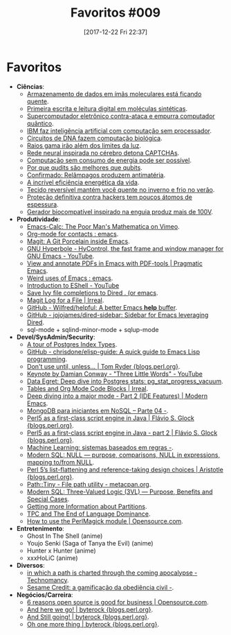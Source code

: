 #+BLOG: perspicaz
#+POSTID: 395
#+DATE: [2017-12-22 Fri 22:37]
#+OPTIONS: toc:nil num:nil todo:nil pri:nil tags:nil ^:nil
#+PARENT:
#+CATEGORY: Uncategorized
#+TAGS:
#+DESCRIPTION:
#+TITLE: Favoritos #009
#+PERMALINK: favoritos_009

* Favoritos
+ *Ciências*:
  + [[http://www.inovacaotecnologica.com.br/noticias/noticia.php?artigo=armazenamento-dados-imas-moleculares-esta-ficando-quente&id=010110171016][Armazenamento de dados em ímãs moleculares está ficando quente]].
  + [[http://www.inovacaotecnologica.com.br/noticias/noticia.php?artigo=primeira-escrita-leitura-digital-moleculas-sinteticas&id=010110171019][Primeira escrita e leitura digital em moléculas sintéticas]].
  + [[http://www.inovacaotecnologica.com.br/noticias/noticia.php?artigo=supercomputador-eletronico-contra-ataca&id=010150171024][Supercomputador eletrônico contra-ataca e empurra computador quântico]].
  + [[http://www.inovacaotecnologica.com.br/noticias/noticia.php?artigo=ibm-faz-inteligencia-artificial-computacao-sem-processador&id=010150171025][IBM faz inteligência artificial com computação sem processador]].
  + [[http://www.inovacaotecnologica.com.br/noticias/noticia.php?artigo=circuitos-dna-fazem-computacao-biologica&id=010110171030][Circuitos de DNA fazem computação biológica]].
  + [[http://www.inovacaotecnologica.com.br/noticias/noticia.php?artigo=raios-gama-irao-alem-limites-luz&id=010115171030][Raios gama irão além dos limites da luz]].
  + [[http://www.inovacaotecnologica.com.br/noticias/noticia.php?artigo=rede-neural-inspirada-cerebro-detona-captchas&id=010150171101][Rede neural inspirada no cérebro detona CAPTCHAs]].
  + [[http://www.inovacaotecnologica.com.br/noticias/noticia.php?artigo=computacao-sem-consumo-energia-possivel&id=010150171117][Computação sem consumo de energia pode ser possível]].
  + [[http://www.inovacaotecnologica.com.br/noticias/noticia.php?artigo=qudits-melhores-que-qubits&id=010150171127][Por que qudits são melhores que qubits]].
  + [[http://www.inovacaotecnologica.com.br/noticias/noticia.php?artigo=confirmado-relampagos-produzem-antimateria&id=010125171128][Confirmado: Relâmpagos produzem antimatéria]].
  + [[http://www.inovacaotecnologica.com.br/noticias/noticia.php?artigo=a-incrivel-eficiencia-energetica-vida&id=010150171130][A incrível eficiência energética da vida]].
  + [[http://www.inovacaotecnologica.com.br/noticias/noticia.php?artigo=tecido-reversivel-mantem-voce-quente-inverno-frio-verao&id=010160171204][Tecido reversível mantém você quente no inverno e frio no verão]].
  + [[http://www.inovacaotecnologica.com.br/noticias/noticia.php?artigo=protecao-definitiva-contra-hackers-tem-poucos-atomos-espessura&id=010150171207][Proteção definitiva contra hackers tem poucos átomos de espessura]].
  + [[http://www.inovacaotecnologica.com.br/noticias/noticia.php?artigo=gerador-biocompativel-enguia&id=010180171219][Gerador biocompatível inspirado na enguia produz mais de 100V]].
+ *Produtividade*:
  + [[https://vimeo.com/14742598][Emacs-Calc: The Poor Man's Mathematica on Vimeo]].
  + [[https://www.reddit.com/r/emacs/comments/76s9dl/orgmode_for_contacts/][Org-mode for contacts : emacs]].
  + [[https://blog.mojotech.com/why-you-should-use-magit-git-porcelain-inside-emacs/][Magit: A Git Porcelain inside Emacs]].
  + [[https://www.youtube.com/watch?v=M3-aMh1ccJk][GNU Hyperbole - HyControl, the fast frame and window manager for GNU Emacs - YouTube]].
  + [[http://pragmaticemacs.com/emacs/view-and-annotate-pdfs-in-emacs-with-pdf-tools/][View and annotate PDFs in Emacs with PDF-tools | Pragmatic Emacs]].
  + [[https://www.reddit.com/r/emacs/comments/7b6erv/weird_uses_of_emacs/][Weird uses of Emacs : emacs]].
  + [[https://www.youtube.com/watch?v=RhYNu6i_uY4][Introduction to EShell - YouTube]]
  + [[https://oremacs.com/2017/11/18/dired-occur/][Save Ivy file completions to Dired . (or emacs]].
  + [[http://irreal.org/blog/?p=6754][Magit Log for a File | Irreal]].
  + [[https://github.com/Wilfred/helpful][GitHub - Wilfred/helpful: A better Emacs *help* buffer]].
  + [[https://github.com/jojojames/dired-sidebar][GitHub - jojojames/dired-sidebar: Sidebar for Emacs leveraging Dired]].
  + sql-mode + sqlind-minor-mode + sqlup-mode
+ *Devel/SysAdmin/Security*:
  + [[https://www.citusdata.com/blog/2017/10/17/tour-of-postgres-index-types/][A tour of Postgres Index Types]].
  + [[https://github.com/chrisdone/elisp-guide][GitHub - chrisdone/elisp-guide: A quick guide to Emacs Lisp programming]].
  + [[http://blogs.perl.org/users/tom_ryder/2017/10/dont-use-until-unless.html][Don't use until, unless... | Tom Ryder {blogs.perl.org}]].
  + [[https://www.youtube.com/watch?v=ob6YHpcXmTg][Keynote by Damian Conway - "Three Little Words" - YouTube]]
  + [[http://blog.postgresql-consulting.com/2017/10/deep-dive-into-postgres-stats_31.html][Data Egret: Deep dive into Postgres stats: pg_stat_progress_vacuum]].
  + [[http://irreal.org/blog/?p=6699][Tables and Org Mode Code Blocks | Irreal]].
  + [[http://www.modernemacs.com/post/major-mode-part-2/][Deep diving into a major mode - Part 2 (IDE Features) | Modern Emacs]].
  + [[https://imasters.com.br/banco-de-dados/mongodb-para-iniciantes-em-nosql-parte-04/?trace=1519021197&source][MongoDB para iniciantes em NoSQL – Parte 04 -]].
  + [[http://blogs.perl.org/users/flavio_s_glock/2017/11/perl5-as-a-first-class-script-engine-in-java.html][Perl5 as a first-class script engine in Java | Flávio S. Glock {blogs.perl.org}]].
  + [[http://blogs.perl.org/users/flavio_s_glock/2017/11/perl5-as-a-first-class-script-engine-in-java---part-2.html][Perl5 as a first-class script engine in Java - part 2 | Flávio S. Glock {blogs.perl.org}]].
  + [[https://imasters.com.br/tecnologia/machine-learning-sistemas-baseados-em-regras/][Machine Learning: sistemas baseados em regras -]].
  + [[http://modern-sql.com/concept/null][Modern SQL: NULL — purpose, comparisons, NULL in expressions, mapping to/from NULL]].
  + [[http://blogs.perl.org/users/aristotle/2017/11/perl5-refs-flattening.html][Perl 5’s list-flattening and reference-taking design choices | Aristotle {blogs.perl.org}]].
  + [[https://metacpan.org/pod/Path::Tiny][Path::Tiny - File path utility - metacpan.org]].
  + [[http://modern-sql.com/concept/three-valued-logic][Modern SQL: Three-Valued Logic (3VL) — Purpose, Benefits and Special Cases]].
  + [[http://paquier.xyz/postgresql-2/partition-information/][Getting more Information about Partitions]].
  + [[https://leejo.github.io/2017/12/17/tpc_and_the_end_of_language_dominance/][TPC and The End of Language Dominance]].
  + [[https://opensource.com/article/17/12/image-manipulation-image-magick-perl][How to use the PerlMagick module | Opensource.com]].
+ *Entretenimento*:
  + Ghost In The Shell    (anime)
  + Youjo Senki (Saga of Tanya the Evil)    (anime)
  + Hunter x Hunter    (anime)
  + xxxHoLiC    (anime)
+ *Diversos*:
  + [[http://technomancy.us/184][in which a path is charted through the coming apocalypse - Technomancy]].
  + [[https://imasters.com.br/gerencia-de-ti/mercado/sesame-credit-gamificacao-da-obediencia-civil/][Sesame Credit: a gamificação da obediência civil -]].
+ *Negócios/Carreira*:
  + [[https://opensource.com/article/17/10/6-reasons-choose-open-source-software][6 reasons open source is good for business | Opensource.com]].
  + [[http://blogs.perl.org/users/byterock/2017/11/and-here-we-go.html][And here we go! | byterock {blogs.perl.org}]].
  + [[http://blogs.perl.org/users/byterock/2017/11/and-still-going.html][And Still going! | byterock {blogs.perl.org}]].
  + [[http://blogs.perl.org/users/byterock/2017/11/oh-one-more-thing.html][Oh one more thing | byterock {blogs.perl.org}]].
